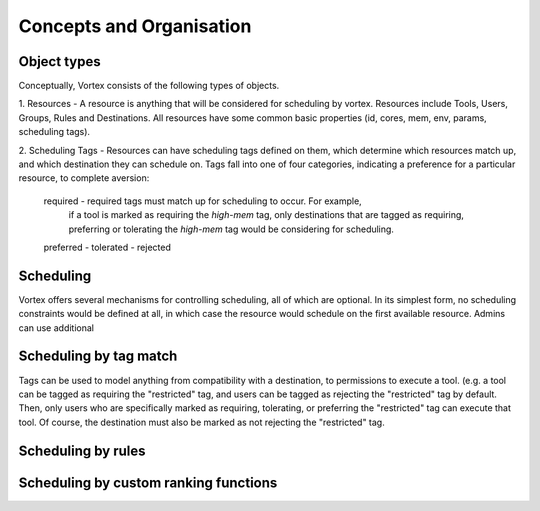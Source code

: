 Concepts and Organisation
=========================

Object types
------------

Conceptually, Vortex consists of the following types of objects.

1. Resources - A resource is anything that will be considered for scheduling
by vortex. Resources include Tools, Users, Groups, Rules and Destinations.
All resources have some common basic properties (id, cores, mem, env, params,
scheduling tags).

2. Scheduling Tags - Resources can have scheduling tags defined on them,
which determine which resources match up, and which destination they can schedule
on. Tags fall into one of four categories, indicating a preference for a particular
resource, to complete aversion:
  required - required tags must match up for scheduling to occur. For example,
    if a tool is marked as requiring the `high-mem` tag, only destinations
    that are tagged as requiring, preferring or tolerating the `high-mem` tag
    would be considering for scheduling.

  preferred -
  tolerated -
  rejected



Scheduling
----------

Vortex offers several mechanisms for controlling scheduling, all of which are optional.
In its simplest form, no scheduling constraints would be defined at all, in which case
the resource would schedule on the first available resource. Admins can use additional


Scheduling by tag match
------------------------
Tags can be used to model anything from compatibility with a destination, to
permissions to execute a tool. (e.g. a tool can be tagged as requiring the "restricted"
tag, and users can be tagged as rejecting the "restricted" tag by default. Then, only users
who are specifically marked as requiring, tolerating, or preferring the "restricted" tag
can execute that tool. Of course, the destination must also be marked as not rejecting the
"restricted" tag.

Scheduling by rules
-------------------


Scheduling by custom ranking functions
--------------------------------------
